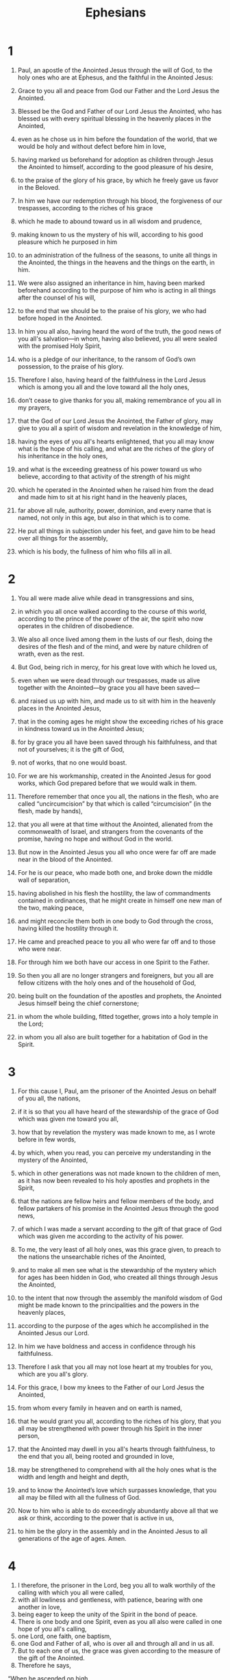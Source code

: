 #+TITLE: Ephesians
* 1
1. Paul, an apostle of the Anointed Jesus through the will of God, to the holy ones who are at Ephesus, and the faithful in the Anointed Jesus:
2. Grace to you all and peace from God our Father and the Lord Jesus the Anointed.

3. Blessed be the God and Father of our Lord Jesus the Anointed, who has blessed us with every spiritual blessing in the heavenly places in the Anointed,
4. even as he chose us in him before the foundation of the world, that we would be holy and without defect before him in love,
5. having marked us beforehand for adoption as children through Jesus the Anointed to himself, according to the good pleasure of his desire,
6. to the praise of the glory of his grace, by which he freely gave us favor in the Beloved.
7. In him we have our redemption through his blood, the forgiveness of our trespasses, according to the riches of his grace
8. which he made to abound toward us in all wisdom and prudence,
9. making known to us the mystery of his will, according to his good pleasure which he purposed in him
10. to an administration of the fullness of the seasons, to unite all things in the Anointed, the things in the heavens and the things on the earth, in him.
11. We were also assigned an inheritance in him, having been marked beforehand according to the purpose of him who is acting in all things after the counsel of his will,
12. to the end that we should be to the praise of his glory, we who had before hoped in the Anointed.
13. In him you all also, having heard the word of the truth, the good news of you all's salvation—in whom, having also believed, you all were sealed with the promised Holy Spirit,
14. who is a pledge of our inheritance, to the ransom of God’s own possession, to the praise of his glory.

15. Therefore I also, having heard of the faithfulness in the Lord Jesus which is among you all and the love toward all the holy ones,
16. don’t cease to give thanks for you all, making remembrance of you all in my prayers,
17. that the God of our Lord Jesus the Anointed, the Father of glory, may give to you all a spirit of wisdom and revelation in the knowledge of him,
18. having the eyes of you all's hearts enlightened, that you all may know what is the hope of his calling, and what are the riches of the glory of his inheritance in the holy ones,
19. and what is the exceeding greatness of his power toward us who believe, according to that activity of the strength of his might
20. which he operated in the Anointed when he raised him from the dead and made him to sit at his right hand in the heavenly places,
21. far above all rule, authority, power, dominion, and every name that is named, not only in this age, but also in that which is to come.
22. He put all things in subjection under his feet, and gave him to be head over all things for the assembly,
23. which is his body, the fullness of him who fills all in all.
* 2
1. You all were made alive while dead in transgressions and sins,
2. in which you all once walked according to the course of this world, according to the prince of the power of the air, the spirit who now operates in the children of disobedience.
3. We also all once lived among them in the lusts of our flesh, doing the desires of the flesh and of the mind, and were by nature children of wrath, even as the rest.
4. But God, being rich in mercy, for his great love with which he loved us,
5. even when we were dead through our trespasses, made us alive together with the Anointed—by grace you all have been saved—
6. and raised us up with him, and made us to sit with him in the heavenly places in the Anointed Jesus,
7. that in the coming ages he might show the exceeding riches of his grace in kindness toward us in the Anointed Jesus;
8. for by grace you all have been saved through his faithfulness, and that not of yourselves; it is the gift of God,
9. not of works, that no one would boast.
10. For we are his workmanship, created in the Anointed Jesus for good works, which God prepared before that we would walk in them.

11. Therefore remember that once you all, the nations in the flesh, who are called “uncircumcision” by that which is called “circumcision” (in the flesh, made by hands),
12. that you all were at that time without the Anointed, alienated from the commonwealth of Israel, and strangers from the covenants of the promise, having no hope and without God in the world.
13. But now in the Anointed Jesus you all who once were far off are made near in the blood of the Anointed.
14. For he is our peace, who made both one, and broke down the middle wall of separation,
15. having abolished in his flesh the hostility, the law of commandments contained in ordinances, that he might create in himself one new man of the two, making peace,
16. and might reconcile them both in one body to God through the cross, having killed the hostility through it.
17. He came and preached peace to you all who were far off and to those who were near.
18. For through him we both have our access in one Spirit to the Father.
19. So then you all are no longer strangers and foreigners, but you all are fellow citizens with the holy ones and of the household of God,
20. being built on the foundation of the apostles and prophets, the Anointed Jesus himself being the chief cornerstone;
21. in whom the whole building, fitted together, grows into a holy temple in the Lord;
22. in whom you all also are built together for a habitation of God in the Spirit.
* 3
1. For this cause I, Paul, am the prisoner of the Anointed Jesus on behalf of you all, the nations,
2. if it is so that you all have heard of the stewardship of the grace of God which was given me toward you all,
3. how that by revelation the mystery was made known to me, as I wrote before in few words,
4. by which, when you read, you can perceive my understanding in the mystery of the Anointed,
5. which in other generations was not made known to the children of men, as it has now been revealed to his holy apostles and prophets in the Spirit,
6. that the nations are fellow heirs and fellow members of the body, and fellow partakers of his promise in the Anointed Jesus through the good news,
7. of which I was made a servant according to the gift of that grace of God which was given me according to the activity of his power.
8. To me, the very least of all holy ones, was this grace given, to preach to the nations the unsearchable riches of the Anointed,
9. and to make all men see what is the stewardship of the mystery which for ages has been hidden in God, who created all things through Jesus the Anointed,
10. to the intent that now through the assembly the manifold wisdom of God might be made known to the principalities and the powers in the heavenly places,
11. according to the purpose of the ages which he accomplished in the Anointed Jesus our Lord.
12. In him we have boldness and access in confidence through his faithfulness.
13. Therefore I ask that you all may not lose heart at my troubles for you, which are you all's glory.

14. For this grace, I bow my knees to the Father of our Lord Jesus the Anointed,
15. from whom every family in heaven and on earth is named,
16. that he would grant you all, according to the riches of his glory, that you all may be strengthened with power through his Spirit in the inner person,
17. that the Anointed may dwell in you all's hearts through faithfulness, to the end that you all, being rooted and grounded in love,
18. may be strengthened to comprehend with all the holy ones what is the width and length and height and depth,
19. and to know the Anointed’s love which surpasses knowledge, that you all may be filled with all the fullness of God.

20. Now to him who is able to do exceedingly abundantly above all that we ask or think, according to the power that is active in us,
21. to him be the glory in the assembly and in the Anointed Jesus to all generations of the age of ages. Amen.
* 4
1. I therefore, the prisoner in the Lord, beg you all to walk worthily of the calling with which you all were called,
2. with all lowliness and gentleness, with patience, bearing with one another in love,
3. being eager to keep the unity of the Spirit in the bond of peace.
4. There is one body and one Spirit, even as you all also were called in one hope of you all's calling,
5. one Lord, one faith, one baptism,
6. one God and Father of all, who is over all and through all and in us all.
7. But to each one of us, the grace was given according to the measure of the gift of the Anointed.
8. Therefore he says,
#+BEGIN_VERSE
    “When he ascended on high,
      he led captivity captive,
      and gave gifts to people.”
#+END_VERSE
9. Now this, “He ascended”, what is it but that he also first descended into the lower parts of the earth?
10. He who descended is the one who also ascended far above all the heavens, that he might fill all things.

11. He gave some to be apostles; and some, prophets; and some, evangelists; and some, shepherds and teachers;
12. for the preparation of the holy ones, to the work of serving, to the building up of the body of the Anointed,
13. until we all attain to the unity of the faith and of the knowledge of the Son of God, to a full grown man, to the measure of the stature of the fullness of the Anointed,
14. that we may no longer be children, tossed back and forth and carried about with every wind of doctrine, by the trickery of men, in craftiness, after the wiles of error;
15. but speaking truth in love, we may grow up in all things into him who is the head, the Anointed,
16. from whom all the body, being fitted and knit together through that which every joint supplies, according to its activity in measure of each individual part, makes the body increase to the building up of itself in love.

17. This I say therefore, and testify in the Lord, that you all no longer walk as the rest of the nations also walk, in the futility of their mind,
18. being darkened in their understanding, alienated from the life of God because of the ignorance that is in them, because of the hardening of their hearts.
19. They, having become callous, gave themselves up to lust, to every unclean activity with greediness.
20. But you all didn’t learn the Anointed that way,
21. if indeed you heard him and were taught in him, even as truth is in Jesus:
22. that you put away, as concerning your former way of life, the old man that grows corrupt after the lusts of deceit,
23. and that you be renewed in the spirit of your mind,
24. and put on the new man, who in the likeness of God has been created in righteousness and holiness of truth.

25. Therefore, putting away falsehood, speak truth each one with his neighbor, for we are members of one another.
26. “Be angry, and don’t sin.” Don’t let the sun go down on your wrath,
27. and don’t give place to the slanderer.
28. Let him who stole steal no more; but rather let him labor, producing with his hands something that is good, that he may have something to give to him who has need.
29. Let no corrupt speech proceed out of your mouth, but only what is good for building others up as the need may be, that it may give grace to those who hear.
30. Don’t grieve the Holy Spirit of God, in whom you were sealed for the day of ransom.
31. Let all bitterness, temper, anger, outcry, and slander be put away from you, with all evil.
32. And be kind to one another, tender hearted, forgiving each other, just as God also in the Anointed forgave you all.
* 5
1. Become therefore imitators of God, as beloved children.
2. Walk in love, even as the Anointed also loved us and gave himself up for us, an offering and a sacrifice to God for a sweet-smelling fragrance.

3. But sexual immorality, and all uncleanness or greed, let it not even be mentioned among you all, as becomes holy ones;
4. nor filthiness, nor foolish talking, nor jesting, which are not appropriate, but rather giving of thanks.

5. Know this for sure, that no sexually immoral person, nor unclean person, nor greedy man (who is an idolater), has any inheritance in the Kingdom of the Anointed and God.

6. Let no one deceive you all with empty words, for because of these things the wrath of God comes on the children of disobedience.
7. Therefore don’t be partakers with them.
8. For you all were once darkness, but are now light in the Lord. Walk as children of light,
9. for the fruit of the Spirit is in all goodness and righteousness and truth,
10. proving what is well pleasing to the Lord.
11. Have no fellowship with the unfruitful deeds of darkness, still more reprove them.
12. For it is a shame even to speak of the things which are done by them in secret.
13. But all things, when they are reproved, are revealed by the light, for everything that reveals is light.
14. Therefore he says, “Awake, you who sleep, and arise from the dead, and the Anointed will shine on you.”

15. Therefore watch carefully how you walk, not as unwise, but as wise,
16. redeeming the season, because the days are evil.
17. Therefore, don’t be foolish, but understand what the will of the Lord is.
18. Don’t be drunken with wine, in which is dissipation, but be filled with the Spirit,
19. speaking to one another in psalms, hymns, and spiritual songs; singing and making melody in your heart to the Lord;
20. giving thanks always concerning all things in the name of our Lord Jesus the Anointed to the God even the Father;
21. subjecting you all's selves to one another in the fear of the Anointed.

22. Wives, be subject to your own husbands, as to the Lord.
23. For the husband is the head of the wife, as the Anointed also is the head of the assembly, being himself the savior of the body.
24. But as the assembly is subject to the Anointed, so let the wives also be to their own husbands in everything.

25. Husbands, love his own wives, even as the Anointed also loved the assembly and gave himself up for her,
26. that he might sanctify her, having cleansed her by the washing of water in the word,
27. that he might present the assembly to himself gloriously, not having spot or wrinkle or any such thing, but that she should be holy and without defect.
28. Even so husbands also ought to love their own wives as their own bodies. He who loves his own wife loves himself.
29. For no man ever hated his own flesh, but nourishes and cherishes it, even as the Lord also does the assembly,
30. because we are members of his body, of his flesh and bones.
31. “For this cause a man will leave his father and mother and will be joined to his wife. Then the two will become one flesh.”
32. This mystery is great, but I speak concerning the Anointed and the assembly.
33. Nevertheless each of you all must also love his own wife even as himself; and let the wife see that she respects her husband.
* 6
1. Children, obey you all's parents in the Lord, for this is right.
2. “Honor your father and mother,” which is the first commandment with a promise:
3. “that it may be well with you, and you may live long on the earth.”

4. You fathers, don’t provoke your children to wrath, but nurture them in the discipline and instruction of the Lord.

5. Slaves, be obedient to those who according to the flesh are you all's masters, with fear and trembling, in singleness of your heart, as to the Anointed,
6. not in the way of service only when eye service, as men pleasers, but as servants of the Anointed, doing the will of God from the heart,
7. with good will doing service as to the Lord and not to men,
8. knowing that whatever good thing each one does, he will receive the same good again from the Lord, whether he is bound or free.

9. You lords, do the same things to them, and give up threatening, knowing that he who is both their Lord and you all's is in heaven, and there is no partiality with him.

10. Finally, be strong in the Lord and in the strength of his might.
11. Put on the whole armor of God, that you may be able to stand against the wiles of the slanderer.
12. For our wrestling is not against flesh and blood, but against the principalities, against the powers, against the world’s rulers of the darkness of this age, and against the spiritual forces of wickedness in the heavenly places.
13. Therefore put on the whole armor of God, that you may be able to rise in the evil day, and having done all, to stand.
14. Stand therefore, having the belt of truth buckled about your waist, and having put on the breastplate of righteousness,
15. and having fitted your feet with the preparation of the good news of peace,
16. above all, taking up the shield of faithfulness, with which you will be able to quench all the fiery darts of the evil one.
17. And take the helmet of salvation, and the sword of the Spirit, which is the speech of God;
18. with all prayer and requests, praying at all times in the Spirit, and being watchful to this end in all perseverance and requests for all the holy ones.
19. Pray for me, that a word may be given to me in opening my mouth, to make known with boldness the mystery of the good news,
20. for which I am an ambassador in chains; that in it I may speak boldly, as I ought to speak.

21. But that you all also may know my affairs, how I am doing, Tychicus, the beloved brother and faithful servant in the Lord, will make known to you all things.
22. I have sent him to you for this very purpose, that you may know our state and that he may comfort your hearts.

23. Peace be to the brethren, and love with faith, from God the Father and the Lord Jesus the Anointed.
24. Grace be with all those who love our Lord Jesus the Anointed with incorruptible love. Amen.
